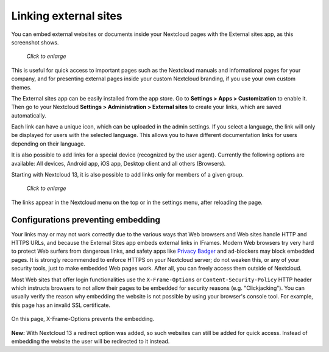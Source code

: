 ======================
Linking external sites
======================

You can embed external websites or documents inside your Nextcloud pages with the External
sites app, as this screenshot shows.

.. figure:: ../images/external-sites-1.png
   :scale: 70%

   *Click to enlarge*

This is useful for quick access to important pages such as the
Nextcloud manuals and informational pages for your company, and for presenting 
external pages inside your custom Nextcloud branding, if you use your own custom 
themes.

The External sites app can be easily installed from the app store. Go to **Settings > Apps >
Customization** to enable it. Then go to your Nextcloud **Settings > Administration > External sites** to create your
links, which are saved automatically.

Each link can have a unique icon, which can be uploaded in the admin settings.
If you select a language, the link will only be displayed for users with the selected language.
This allows you to have different documentation links for users depending on their language.

It is also possible to add links for a special device (recognized by the user agent).
Currently the following options are available: All devices, Android app, iOS app, Desktop client and all others (Browsers).

Starting with Nextcloud 13, it is also possible to add links only for members of a given group.

.. figure:: ../images/external-sites-2.png
   :scale: 50%

   *Click to enlarge*

The links appear in the Nextcloud menu on the top or in the settings menu, after
reloading the page.

.. figure:: ../images/external-sites-3.png


Configurations preventing embedding
-----------------------------------

Your links may or may not work correctly due to the various ways that Web 
browsers and Web sites handle HTTP and HTTPS URLs, and because the External 
Sites app embeds external links in IFrames. Modern Web browsers try very hard 
to protect Web surfers from dangerous links, and safety apps like 
`Privacy Badger <https://www.eff.org/privacybadger>`_ and ad-blockers may block 
embedded pages. It is strongly recommended to enforce HTTPS on your Nextcloud 
server; do not weaken this, or any of your security tools, just to make 
embedded Web pages work. After all, you can freely access them outside of 
Nextcloud.

Most Web sites that offer login functionalities use the ``X-Frame-Options`` or 
``Content-Security-Policy`` HTTP header which instructs browsers to not 
allow their pages to be embedded for security reasons (e.g. "Clickjacking"). You 
can usually verify the reason why embedding the website is not possible by using 
your browser's console tool. For example, this page has an invalid SSL 
certificate.

.. figure:: ../images/external-sites-4.png

On this page, X-Frame-Options prevents the embedding.

.. figure:: ../images/external-sites-5.png

**New:** With Nextcloud 13 a redirect option was added, so such websites can still be added for quick access.
Instead of embedding the website the user will be redirected to it instead.
